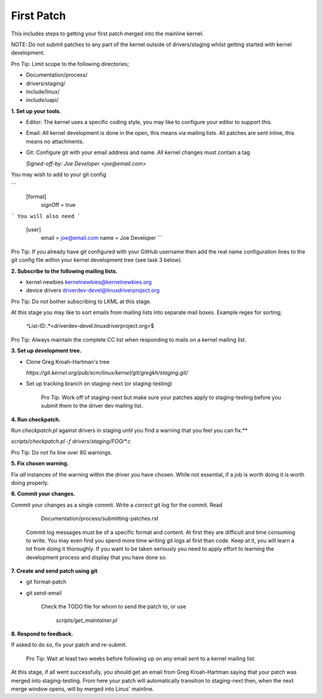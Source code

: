 First Patch
===========

This includes steps to getting your first patch merged into the
mainline kernel.

NOTE: Do not submit patches to any part of the kernel outside of
drivers/staging whilst getting started with kernel development.

Pro Tip: Limit scope to the following directories;

- Documentation/process/
- drivers/staging/
- include/linux/
- include/uapi/


**1. Set up your tools.**

- Editor: The kernel uses a specific coding style, you may like to configure your editor to support this.

- Email: All kernel development is done in the open, this means via mailing lists. All patches are
  sent inline, this means no attachments.
- Git: Configure git with your email address and name. All kernel changes must contain a tag

  `Signed-off-by: Joe Developer <joe@email.com>`

You may wish to add to your git config

```
        [format]
        	signOff = true
```
You will also need
```
	[user]
		email = joe@email.com
		name = Joe Developer
                ```
                
Pro Tip: If you already have git configured with your GitHub username
then add the real name configuration lines to the git config file
within your kernel development tree (see task 3 below).
                
**2. Subscribe to the following mailing lists.**

- kernel newbies kernelnewbies@kernelnewbies.org
- device drivers driverdev-devel@linuxdriverproject.org

Pro Tip: Do not bother subscribing to LKML at this stage.

At this stage you may like to sort emails from mailing lists into
separate mail boxes. Example regex for sorting;

	^List-ID:.*<driverdev-devel.linuxdriverproject.org>$

Pro Tip: Always maintain the complete CC list when responding to mails
on a kernel mailing list.
        
**3. Set up development tree.**

- Clone Greg Kroah-Hartman's tree

  `https://git.kernel.org/pub/scm/linux/kernel/git/gregkh/staging.git/`

- Set up tracking branch on staging-next (or staging-testing)

   Pro Tip: Work off of staging-next but make sure your patches apply
   to staging-testing before you submit them to the driver dev mailing
   list.

**4. Run checkpatch.**

Run `checkpatch.pl` against drivers in staging until you find a warning that you feel you can fix.**
   
`scripts/checkpatch.pl -f drivers/staging/FOO/*.c`

Pro Tip: Do not fix line over 80 warnings.

**5. Fix chosen warning.**

Fix *all* instances of the warning within the driver you have chosen. While not essential, if a
job is worth doing it is worth doing properly.
   
**6. Commit your changes.**

Commit your changes as a single commit. Write a *correct* git log for the commit. Read

	Documentation/process/submitting-patches.rst

   Commit log messages must be of a specific format and content. At
   first they are difficult and time consuming to write. You may even
   find you spend more time writing git logs at first than code. Keep
   at it, you will learn a lot from doing it thoroughly. If you want
   to be taken seriously you need to apply effort to learning the
   development process and display that you have done so.
 
**7. Create and send patch using git**

- git format-patch
- git send-email

   Check the TODO file for whom to send the patch to, or use

   	`scripts/get_maintainer.pl`

**8. Respond to feedback.**
        
If asked to do so, fix your patch and re-submit.

   Pro Tip: Wait at least two weeks before following up on any email
   sent to a kernel mailing list.


At this stage, if all went successfully, you should get an email from
Greg Kroah-Hartman saying that your patch was merged into
staging-testing. From here your patch will automatically transition to
staging-next then, when the next merge window opens, will by merged into
Linus' mainline.
